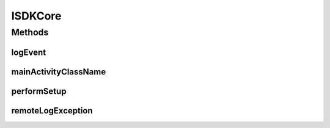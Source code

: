 .. _android-sdk-classes-isdkcore:

.. java:import:: android.content Context

ISDKCore
========

.. java:package:: com.darts.sdk.client
   :noindex:

.. java:type:: public interface ISDKCore

   ISDKCore handles core events on SDK

Methods
-------
logEvent
^^^^^^^^

.. java:method:: public void logEvent(String category, String type, String message)
   :outertype: ISDKCore

   Called to log events, for example to use analytics

   .. code:: java

       Tracker _t = OnpublicoApplication.getPushTracker();
       if (_t != null)
       {
            _t.send(new HitBuilders.EventBuilder().setCategory("Push")
            .setNonInteraction(true)
            .setAction("errorRegister").setLabel(e.getMessage()).build());
       }

   :param category: category
   :param type: type
   :param message: message

mainActivityClassName
^^^^^^^^^^^^^^^^^^^^^

.. java:method:: public String mainActivityClassName()
   :outertype: ISDKCore

   Called to retrieve the main activity class name \ ``return MainActivity.class.getName()``\

   :return: the main activity class name

performSetup
^^^^^^^^^^^^

.. java:method:: public void performSetup(Context context)
   :outertype: ISDKCore

   Called when the SDK is initialized Do any customization here like Sdk.alwaysShowLastNotification: \ ``Sdk.alwaysShowLastNotification(false);``\

   :param context: context to be used, for example to get string resources

remoteLogException
^^^^^^^^^^^^^^^^^^

.. java:method:: public void remoteLogException(Exception e)
   :outertype: ISDKCore

   To send a remote exception to your desired server e.g.: \ ``Crashlytics.logException(e);``\

   :param e: the exception to be logged
